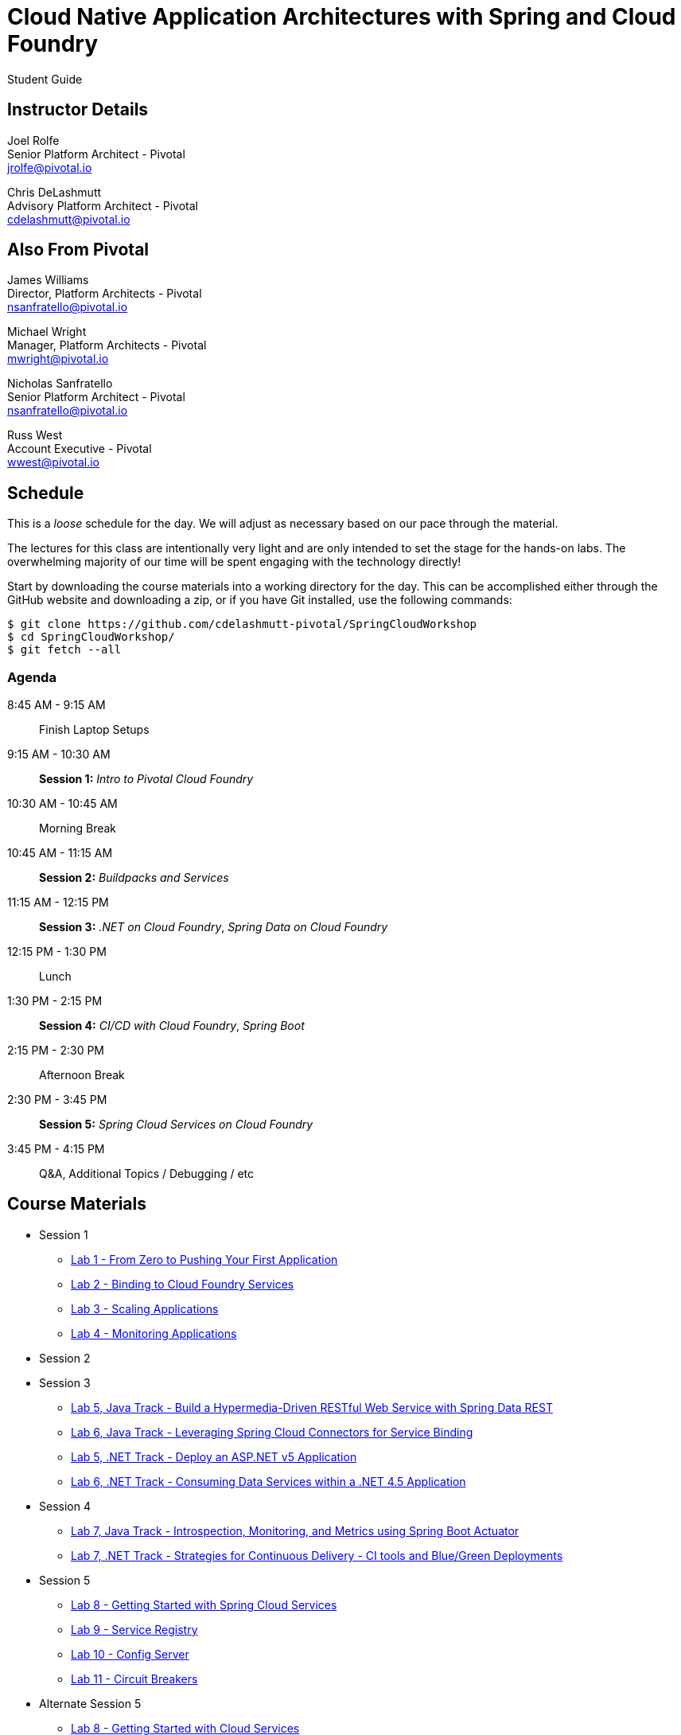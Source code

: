 = Cloud Native Application Architectures with Spring and Cloud Foundry

Student Guide

== Instructor Details

Joel Rolfe +
Senior Platform Architect - Pivotal +
jrolfe@pivotal.io +

Chris DeLashmutt +
Advisory Platform Architect - Pivotal +
cdelashmutt@pivotal.io +

== Also From Pivotal

James Williams +
Director, Platform Architects - Pivotal +
nsanfratello@pivotal.io

Michael Wright +
Manager, Platform Architects - Pivotal +
mwright@pivotal.io

Nicholas Sanfratello +
Senior Platform Architect - Pivotal +
nsanfratello@pivotal.io

Russ West +
Account Executive - Pivotal +
wwest@pivotal.io

== Schedule

This is a _loose_ schedule for the day. We will adjust as necessary based on our pace through the material.

The lectures for this class are intentionally very light and are only intended to set the stage for the hands-on labs.
The overwhelming majority of our time will be spent engaging with the technology directly!


Start by downloading the course materials into a working directory for the day.  This can be accomplished either through the GitHub website and downloading a zip, or if you have Git installed, use the following commands:

----
$ git clone https://github.com/cdelashmutt-pivotal/SpringCloudWorkshop
$ cd SpringCloudWorkshop/
$ git fetch --all
----

=== Agenda
8:45 AM - 9:15 AM:: Finish Laptop Setups
9:15 AM - 10:30 AM:: *Session 1:* _Intro to Pivotal Cloud Foundry_
10:30 AM - 10:45 AM:: Morning Break
10:45 AM - 11:15 AM:: *Session 2:* _Buildpacks and Services_
11:15 AM - 12:15 PM:: *Session 3:*  _.NET on Cloud Foundry_, _Spring Data on Cloud Foundry_
12:15 PM - 1:30 PM:: Lunch
1:30 PM - 2:15 PM:: *Session 4:* _CI/CD with Cloud Foundry_, _Spring Boot_
2:15 PM - 2:30 PM:: Afternoon Break
2:30 PM - 3:45 PM:: *Session 5:* _Spring Cloud Services on Cloud Foundry_
3:45 PM - 4:15 PM:: Q&A, Additional Topics / Debugging / etc

== Course Materials

* Session 1
** link:session_01/lab_01/lab_01.adoc[Lab 1 - From Zero to Pushing Your First Application]
** link:session_01/lab_02/lab_02.adoc[Lab 2 - Binding to Cloud Foundry Services]
** link:session_01/lab_03/lab_03.adoc[Lab 3 - Scaling Applications]
** link:session_01/lab_04/lab_04.adoc[Lab 4 - Monitoring Applications]
* Session 2
* Session 3
** link:session_03/lab_05/lab_05.adoc[Lab 5, Java Track - Build a Hypermedia-Driven RESTful Web Service with Spring Data REST]
** link:session_03/lab_06/lab_06.adoc[Lab 6, Java Track - Leveraging Spring Cloud Connectors for Service Binding]
** link:session_03/dotnet/lab_05/lab_05_dotnet.adoc[Lab 5, .NET Track - Deploy an ASP.NET v5 Application]
** link:session_03/dotnet/lab_06/lab_06_dotnet.adoc[Lab 6, .NET Track - Consuming Data Services within a .NET 4.5 Application]
* Session 4
** link:session_04/lab_07/lab_07.adoc[Lab 7, Java Track - Introspection, Monitoring, and Metrics using Spring Boot Actuator]
** link:session_04/lab_07_alternate/lab_07_alternate.adoc[Lab 7, .NET Track - Strategies for Continuous Delivery - CI tools and Blue/Green Deployments]
* Session 5
** link:session_05/lab_08/lab_08.adoc[Lab 8 - Getting Started with Spring Cloud Services]
** link:session_05/lab_09/lab_09.adoc[Lab 9 - Service Registry]
** link:session_05/lab_10/lab_10.adoc[Lab 10 - Config Server]
** link:session_05/lab_11/lab_11.adoc[Lab 11 - Circuit Breakers]
* Alternate Session 5
** link:session_05/lab_08/lab_08.adoc[Lab 8 - Getting Started with Cloud Services]
** link:session_05/lab_09/lab_09_no_scs.adoc[Lab 9 - Service Registry]
** link:session_05/lab_10/lab_10_no_scs.adoc[Lab 10 - Config Server]
** link:session_05/lab_11/lab_11_no_scs.adoc[Lab 11 - Circuit Breakers]

